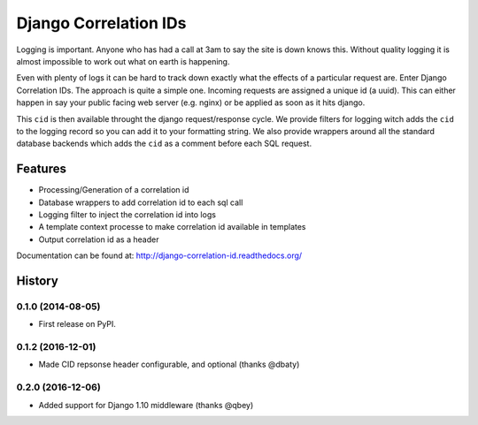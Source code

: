 ======================
Django Correlation IDs
======================

.. image:: https://travis-ci.org/snowball-one/cid.png?branch=master
    :target: https://travis-ci.org/snowball-one/cid

.. image:: https://coveralls.io/repos/snowball-one/cid/badge.png?branch=master
    :target: https://coveralls.io/r/snowball-one/cid?branch=master


Logging is important. Anyone who has had a call at 3am to say the site is down
knows this. Without quality logging it is almost impossible to work out what
on earth is happening.

Even with plenty of logs it can be hard to track down exactly what the effects
of a particular request are. Enter Django Correlation IDs. The approach
is quite a simple one. Incoming requests are assigned a unique id (a uuid).
This can either happen in say your public facing web server (e.g. nginx) or be
applied as soon as it hits django.

This ``cid`` is then available throught the django request/response cycle. We
provide filters for logging witch adds the ``cid`` to the logging record so you
can add it to your formatting string. We also provide wrappers around all the
standard database backends which adds the ``cid`` as a comment before each SQL
request.

Features
--------

* Processing/Generation of a correlation id
* Database wrappers to add correlation id to each sql call
* Logging filter to inject the correlation id into logs
* A template context processe to make correlation id available in templates
* Output correlation id as a header

Documentation can be found at:  http://django-correlation-id.readthedocs.org/




History
-------

0.1.0 (2014-08-05)
++++++++++++++++++

* First release on PyPI.

0.1.2 (2016-12-01)
++++++++++++++++++

* Made CID repsonse header configurable, and optional (thanks @dbaty)

0.2.0 (2016-12-06)
+++++++++++++++++

* Added support for Django 1.10 middleware (thanks @qbey)


